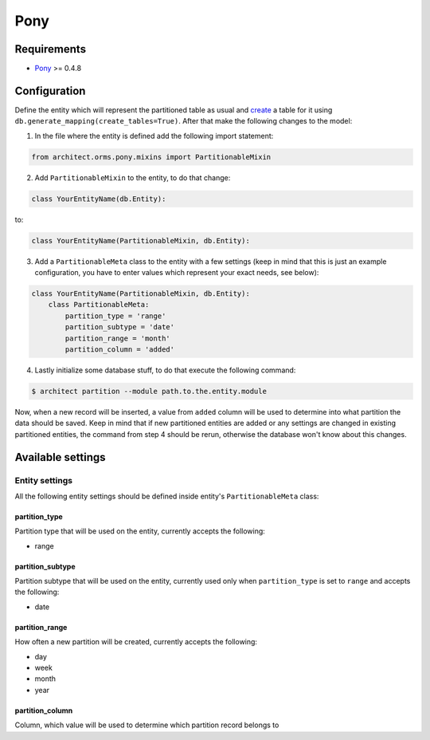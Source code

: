 Pony
====

Requirements
------------

* `Pony <http://ponyorm.com>`_ >= 0.4.8

Configuration
-------------

Define the entity which will represent the partitioned table as usual and `create <http://doc.ponyorm.com/
firststeps.html#mapping-entities-to-database-tables>`_ a table for it using
``db.generate_mapping(create_tables=True)``. After that make the following changes to the model:

1. In the file where the entity is defined add the following import statement:

.. code-block:: python

    from architect.orms.pony.mixins import PartitionableMixin

2. Add ``PartitionableMixin`` to the entity, to do that change:

.. code-block:: python

    class YourEntityName(db.Entity):

to:

.. code-block:: python

    class YourEntityName(PartitionableMixin, db.Entity):

3. Add a ``PartitionableMeta`` class to the entity with a few settings (keep in mind that this is
   just an example configuration, you have to enter values which represent your exact needs, see below):

.. code-block:: python

    class YourEntityName(PartitionableMixin, db.Entity):
        class PartitionableMeta:
            partition_type = 'range'
            partition_subtype = 'date'
            partition_range = 'month'
            partition_column = 'added'

4. Lastly initialize some database stuff, to do that execute the following command:

.. code-block:: bash

    $ architect partition --module path.to.the.entity.module

Now, when a new record will be inserted, a value from ``added`` column will be used to determine into
what partition the data should be saved. Keep in mind that if new partitioned entities are added or any
settings are changed in existing partitioned entities, the command from step 4 should be rerun, otherwise
the database won't know about this changes.

Available settings
------------------

Entity settings
~~~~~~~~~~~~~~~

All the following entity settings should be defined inside entity's ``PartitionableMeta`` class:

partition_type
++++++++++++++

Partition type that will be used on the entity, currently accepts the following:

* range

partition_subtype
+++++++++++++++++

Partition subtype that will be used on the entity, currently used only when ``partition_type`` is set to
``range`` and accepts the following:

* date

partition_range
+++++++++++++++

How often a new partition will be created, currently accepts the following:

* day
* week
* month
* year

partition_column
++++++++++++++++

Column, which value will be used to determine which partition record belongs to
